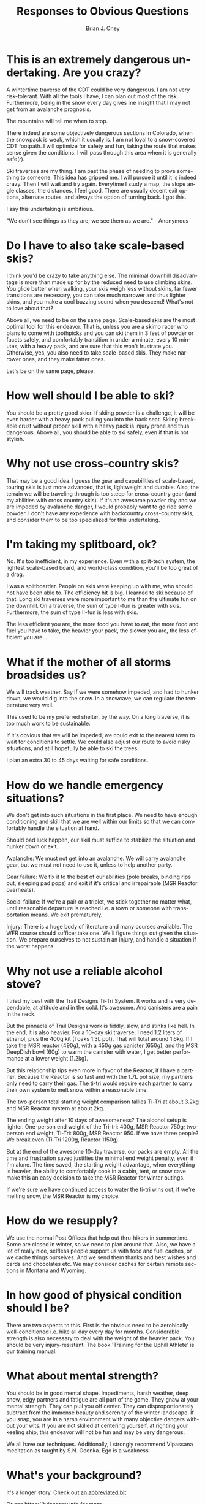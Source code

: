 #+TITLE: Responses to Obvious Questions
#+AUTHOR: Brian J. Oney
#+TAGS: wintercdt
#+LANGUAGE: en


* This is an extremely dangerous undertaking. Are you crazy?
A wintertime traverse of the CDT could be very dangerous. I am not very
risk-tolerant. With all the tools I have, I can plan out most of the
risk. Furthermore, being in the snow every day gives me insight that I may not
get from an avalanche prognosis.

The mountains will tell me when to stop.

There indeed are some objectively dangerous sections in Colorado, when the
snowpack is weak, which it usually is. I am not loyal to a snow-covered CDT
footpath. I will optimize for safety and fun, taking the route that makes
sense given the conditions. I will pass through this area when it is generally
safe(r).

Ski traverses are my thing. I am past the phase of needing to prove something
to someone. This idea has gripped me. I will pursue it until it is indeed
crazy. Then I will wait and try again. Everytime I study a map, the slope
angle classes, the distances, I feel good. There are usually decent exit
options, alternate routes, and always the option of turning back. I got this.

I say this undertaking is ambitious.

"We don’t see things as they are; we see them as we are." - Anonymous

* Do I have to also take scale-based skis?
I think you'd be crazy to take anything else. The minimal downhill
disadvantage is more than made up for by the reduced need to use climbing
skins. You glide better when walking, your skis weigh less without skins, far
fewer transitions are necessary, you can take much narrower and thus lighter skins,
and you make a cool buzzing sound when you descend! What's not to love about
that?

Above all, we need to be on the same page. Scale-based skis are the most
optimal tool for this endeavor. That is, unless you are a skimo racer who
plans to come with toothpicks and you can ski them in 3 feet of powder or
facets safely, and comfortably transition in under a minute, every 10 minutes,
with a heavy pack, and are sure that this won't frustrate you.  Otherwise,
yes, you also need to take scale-based skis. They make narrower ones, and they
make fatter ones.

Let's be on the same page, please.

* How well should I be able to ski?
You should be a pretty good skier. If skiing powder is a challenge, it
will be even harder with a heavy pack pulling you into the back seat. Skiing
breakable crust without proper skill with a heavy pack is injury prone and thus
dangerous. Above all, you should be able to ski safely, even if that is not stylish.

* Why not use cross-country skis?
That may be a good idea. I guess the gear and capabilities of scale-based,
touring skis is just more advanced, that is, lightweight and durable. Also,
the terrain we will be traveling through is too steep for cross-country gear
(and my abilities with cross country skis). If it's an awesome powder day and
we are impeded by avalanche danger, I would probably want to go ride some
powder. I don't have any experience with backcountry cross-country skis, and
consider them to be too specialized for this undertaking.

* I'm taking my splitboard, ok?
No. It's too inefficient, in my experience. Even with a split-tech system, the
lightest scale-based board, and world-class condition, you'll be too great of a
drag.

I was a splitboarder. People on skis were keeping up with me, who should not
have been able to. The efficiency hit is big. I learned to ski because of
that. Long ski traverses were more important to me than the ultimate fun on the
downhill.  On a traverse, the sum of type I-fun is greater with
skis. Furthermore, the sum of type II-fun is less with skis.

The less efficient you are, the more food you have to eat, the more food and
fuel you have to take, the heavier your pack, the slower you are, the less
efficient you are...

* What if the mother of all storms broadsides us?
We will track weather. Say if we were somehow impeded, and had to hunker down,
we would dig into the snow. In a snowcave, we can regulate the temperature
very well.

This used to be my preferred shelter, by the way. On a long traverse, it is
too much work to be sustainable.

If it's obvious that we will be impeded, we could exit to the nearest town to
wait for conditions to settle. We could also adjust our route to avoid risky
situations, and still hopefully be able to ski the trees.

I plan an extra 30 to 45 days waiting for safe conditions.
* How do we handle emergency situations?
We don't get into such situations in the first place. We need to have enough
conditioning and skill that we are well within our limits so that we can
comfortably handle the situation at hand.

Should bad luck happen, our skill must suffice to stabilize the situation and
hunker down or exit.

Avalanche: We must not get into an avalanche. We will carry avalanche gear,
but we must not need to use it, unless to help another party.

Gear failure: We fix it to the best of our abilities (pole breaks, binding
rips out, sleeping pad pops) and exit if it's critical and irrepairable (MSR
Reactor overheats).

Social failure: If we're a pair or a triplet, we stick together no matter
what, until reasonable departure is reached i.e. a town or someone with
transportation means. We exit prematurely. 

Injury: There is a huge body of literature and many courses available. The WFR
course should suffice; take one. We'll figure things out given the situation. We prepare
ourselves to not sustain an injury, and handle a situation if the worst happens.

* Why not use a reliable alcohol stove?
I tried my best with the Trail Designs Ti-Tri System. It works and is very
dependable, at altitude and in the cold. It's awesome. And canisters are a
pain in the neck.

But the pinnacle of Trail Designs work is fiddly, slow, and stinks like
hell. In the end, it is also heavier. For a 10-day ski traverse, I need 1.2
liters of ethanol, plus the 400g kit (Toaks 1.3L pot). That will total around
1.6kg. If I take the MSR reactor (490g), with a 450g gas canister (650g), and
the MSR DeepDish bowl (60g) to warm the canister with water, I get better
performance at a lower weight (1.2kg).

But this relationship tips even more in favor of the Reactor, if I have a
partner. Because the Reactor is so fast and with the 1.7L pot size, my
partners only need to carry their gas. The ti-tri would require each partner
to carry their own system to melt snow within a reasonable time. 

The two-person total starting weight comparison tallies Ti-Tri at about 3.2kg
and MSR Reactor system at about 2kg.

The ending weight after 10 days of awesomeness? The alcohol setup is
lighter. One-person end weight of the Tri-tri: 400g, MSR Reactor 750g;
two-person end weight, Ti-Tri: 800g, MSR Reactor 950. If we have three people?
We break even (Ti-Tri 1200g, Reactor 1150g).

But at the end of the awesome 10-day traverse, our packs are empty. All the
time and frustration saved justifies the minimal end weight penalty, even if
I'm alone. The time saved, the starting weight advantage, when everything is
heavier, the ability to comfortably cook in a cabin, tent, or snow cave make
this an easy decision to take the MSR Reactor for winter outings.

If we're sure we have continued access to water the ti-tri wins out, if we're
melting snow, the MSR Reactor is my choice.

* How do we resupply?
We use the normal Post Offices that help out thru-hikers in summertime. Some
are closed in winter, so we need to plan around that. Also, we have a lot of
really nice, selfless people support us with food and fuel caches, or we cache
things ourselves. And we send them thanks and best wishes and cards and
chocolates etc.  We may consider caches for certain remote sections in Montana
and Wyoming.


* In how good of physical condition should I be?
There are two aspects to this. First is the obvious need to be aerobically
well-conditioned i.e. hike all day every day for months. Considerable strength
is also necessary to deal with the weight of the heavier pack. You should be
very injury-resistant. The book 'Training for the Uphill Athlete' is our
training manual.

* What about mental strength?
You should be in good mental shape. Impediments, harsh weather, deep
snow, edgy partners and fatigue are all part of the game. They gnaw at your
mental strength. They can pull you off center. They can disproportionately
subtract from the immense beauty and serenity of the winter landscape. If you
snap, you are in a harsh environment with many objective dangers without your
wits. If you are not skilled at centering yourself, at righting your keeling
ship, this endeavor will not be fun and may be very dangerous. 

We all have our techniques. Additionally, I strongly recommend Vipassana
meditation as taught by S.N. Goenka. Ego is a weakness.

* What's your background?

It's a longer story. Check out [[../../info/my-story][an abbreviated bit]]

Or see https://brianoney.info for more.
